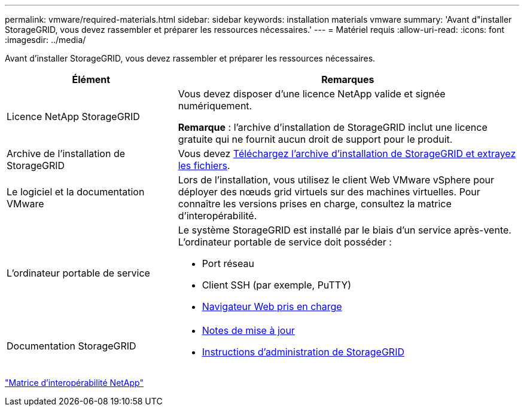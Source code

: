---
permalink: vmware/required-materials.html 
sidebar: sidebar 
keywords: installation materials vmware 
summary: 'Avant d"installer StorageGRID, vous devez rassembler et préparer les ressources nécessaires.' 
---
= Matériel requis
:allow-uri-read: 
:icons: font
:imagesdir: ../media/


[role="lead"]
Avant d'installer StorageGRID, vous devez rassembler et préparer les ressources nécessaires.

[cols="1a,2a"]
|===
| Élément | Remarques 


 a| 
Licence NetApp StorageGRID
 a| 
Vous devez disposer d'une licence NetApp valide et signée numériquement.

*Remarque* : l'archive d'installation de StorageGRID inclut une licence gratuite qui ne fournit aucun droit de support pour le produit.



 a| 
Archive de l'installation de StorageGRID
 a| 
Vous devez xref:downloading-and-extracting-storagegrid-installation-files.adoc[Téléchargez l'archive d'installation de StorageGRID et extrayez les fichiers].



 a| 
Le logiciel et la documentation VMware
 a| 
Lors de l'installation, vous utilisez le client Web VMware vSphere pour déployer des nœuds grid virtuels sur des machines virtuelles. Pour connaître les versions prises en charge, consultez la matrice d'interopérabilité.



 a| 
L'ordinateur portable de service
 a| 
Le système StorageGRID est installé par le biais d'un service après-vente. L'ordinateur portable de service doit posséder :

* Port réseau
* Client SSH (par exemple, PuTTY)
* xref:../admin/web-browser-requirements.adoc[Navigateur Web pris en charge]




 a| 
Documentation StorageGRID
 a| 
* xref:../release-notes/index.adoc[Notes de mise à jour]
* xref:../admin/index.adoc[Instructions d'administration de StorageGRID]


|===
https://mysupport.netapp.com/matrix["Matrice d'interopérabilité NetApp"^]
